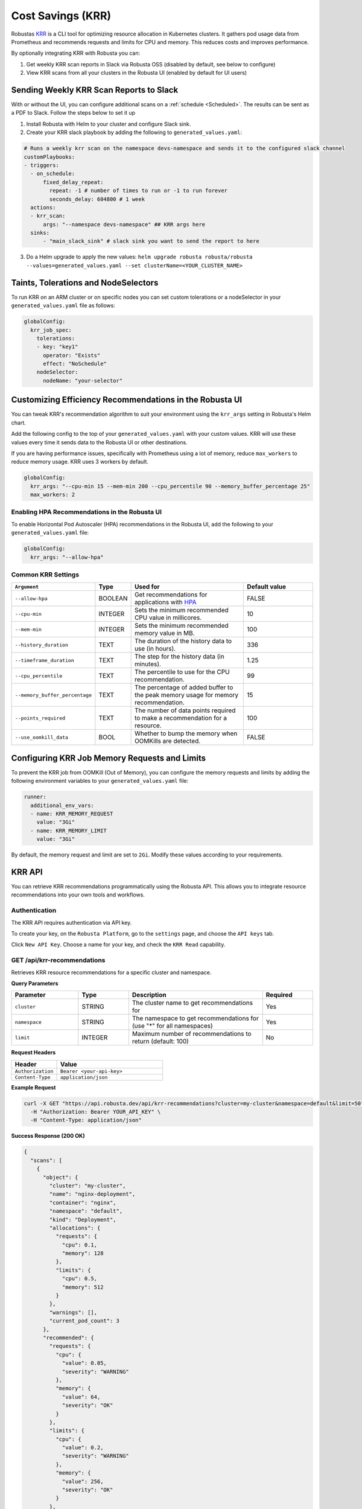 Cost Savings (KRR)
************************************************************

Robustas `KRR <https://github.com/robusta-dev/krr>`_ is a CLI tool for optimizing resource allocation in Kubernetes clusters.
It gathers pod usage data from Prometheus and recommends requests and limits for CPU and memory. This reduces costs and improves performance.

By optionally integrating KRR with Robusta you can:

1. Get weekly KRR scan reports in Slack via Robusta OSS (disabled by default, see below to configure)
2. View KRR scans from all your clusters in the Robusta UI (enabled by default for UI users)


Sending Weekly KRR Scan Reports to Slack
===========================================
With or without the UI, you can configure additional scans on a :ref:`schedule <Scheduled>`. The results can be sent as a PDF to Slack. Follow the steps below to set it up

1. Install Robusta with Helm to your cluster and configure Slack sink.
2. Create your KRR slack playbook by adding the following to ``generated_values.yaml``:

.. code-block:: yaml

    # Runs a weekly krr scan on the namespace devs-namespace and sends it to the configured slack channel
    customPlaybooks:
    - triggers:
      - on_schedule:
          fixed_delay_repeat:
            repeat: -1 # number of times to run or -1 to run forever
            seconds_delay: 604800 # 1 week
      actions:
      - krr_scan:
          args: "--namespace devs-namespace" ## KRR args here
      sinks:
          - "main_slack_sink" # slack sink you want to send the report to here

3. Do a Helm upgrade to apply the new values: ``helm upgrade robusta robusta/robusta --values=generated_values.yaml --set clusterName=<YOUR_CLUSTER_NAME>``

.. grid:: 1 1 1 1

    .. grid-item::

        .. md-tab-set::

            .. md-tab-item:: Slack

                .. image:: /images/krr_slack_example.png
                    :width: 1000px

            .. md-tab-item:: Robusta UI

                .. image:: /images/krr_example.png
                    :width: 1000px

Taints, Tolerations and NodeSelectors
============================================

To run KRR on an ARM cluster or on specific nodes you can set custom tolerations or a nodeSelector in your ``generated_values.yaml`` file as follows:

.. code-block:: yaml
    :name: cb-krr-set-custom-taints

    globalConfig:
      krr_job_spec:
        tolerations:
        - key: "key1"
          operator: "Exists"
          effect: "NoSchedule"
        nodeSelector:
          nodeName: "your-selector"

Customizing Efficiency Recommendations in the Robusta UI
====================================================================================
You can tweak KRR's recommendation algorithm to suit your environment using the ``krr_args`` setting in Robusta's Helm chart.

Add the following config to the top of your ``generated_values.yaml`` with your custom values. KRR will use these values every time it sends data to the Robusta UI or other destinations.

If you are having performance issues, specifically with Prometheus using a lot of memory, reduce ``max_workers`` to reduce memory usage. KRR uses 3 workers by default.

.. code-block:: yaml

    globalConfig:
      krr_args: "--cpu-min 15 --mem-min 200 --cpu_percentile 90 --memory_buffer_percentage 25"
      max_workers: 2

Enabling HPA Recommendations in the Robusta UI
------------------------------------------------------------
To enable Horizontal Pod Autoscaler (HPA) recommendations in the Robusta UI, add the following to your ``generated_values.yaml`` file:

.. code-block:: yaml

    globalConfig:
      krr_args: "--allow-hpa"

Common KRR Settings
---------------------

.. list-table::
   :widths: 25 10 40 25
   :header-rows: 1

   * - ``Argument``
     - Type
     - Used for
     - Default value
   * - ``--allow-hpa``
     - BOOLEAN
     - Get recommendations for applications with `HPA <https://kubernetes.io/docs/tasks/run-application/horizontal-pod-autoscale/>`_
     - FALSE
   * - ``--cpu-min``
     - INTEGER
     - Sets the minimum recommended CPU value in millicores.
     - 10
   * - ``--mem-min``
     - INTEGER
     - Sets the minimum recommended memory value in MB.
     - 100
   * - ``--history_duration``
     - TEXT
     - The duration of the history data to use (in hours).
     - 336
   * - ``--timeframe_duration``
     - TEXT
     - The step for the history data (in minutes).
     - 1.25
   * - ``--cpu_percentile``
     - TEXT
     - The percentile to use for the CPU recommendation.
     - 99
   * - ``--memory_buffer_percentage``
     - TEXT
     - The percentage of added buffer to the peak memory usage for memory recommendation.
     - 15
   * - ``--points_required``
     - TEXT
     - The number of data points required to make a recommendation for a resource.
     - 100
   * - ``--use_oomkill_data``
     - BOOL
     - Whether to bump the memory when OOMKills are detected.
     - FALSE

Configuring KRR Job Memory Requests and Limits
======================================================

To prevent the KRR job from OOMKill (Out of Memory), you can configure the memory requests and limits by adding the following environment variables to your ``generated_values.yaml`` file:

.. code-block:: yaml

    runner:
      additional_env_vars:
      - name: KRR_MEMORY_REQUEST
        value: "3Gi"
      - name: KRR_MEMORY_LIMIT
        value: "3Gi"

By default, the memory request and limit are set to ``2Gi``. Modify these values according to your requirements.

KRR API
======================================

You can retrieve KRR recommendations programmatically using the Robusta API. This allows you to integrate resource recommendations into your own tools and workflows.


Authentication
---------------------

The KRR API requires authentication via API key.

To create your key, on the ``Robusta Platform``, go to the ``settings`` page, and choose the ``API keys`` tab.

Click ``New API Key``. Choose a name for your key, and check the ``KRR Read`` capability.

.. image:: /images/krr-api-key.png
    :width: 500px

GET /api/krr-recommendations
----------------------------------------------------

Retrieves KRR resource recommendations for a specific cluster and namespace.

**Query Parameters**

.. list-table::
   :widths: 20 15 40 15
   :header-rows: 1

   * - Parameter
     - Type
     - Description
     - Required
   * - ``cluster``
     - STRING
     - The cluster name to get recommendations for
     - Yes
   * - ``namespace``
     - STRING
     - The namespace to get recommendations for (use "*" for all namespaces)
     - Yes
   * - ``limit``
     - INTEGER
     - Maximum number of recommendations to return (default: 100)
     - No

**Request Headers**

.. list-table::
   :widths: 30 70
   :header-rows: 1

   * - Header
     - Value
   * - ``Authorization``
     - ``Bearer <your-api-key>``
   * - ``Content-Type``
     - ``application/json``

**Example Request**

.. code-block:: bash

    curl -X GET "https://api.robusta.dev/api/krr-recommendations?cluster=my-cluster&namespace=default&limit=50" \
      -H "Authorization: Bearer YOUR_API_KEY" \
      -H "Content-Type: application/json"

**Success Response (200 OK)**

.. code-block:: json

    {
      "scans": [
        {
          "object": {
            "cluster": "my-cluster",
            "name": "nginx-deployment",
            "container": "nginx",
            "namespace": "default",
            "kind": "Deployment",
            "allocations": {
              "requests": {
                "cpu": 0.1,
                "memory": 128
              },
              "limits": {
                "cpu": 0.5,
                "memory": 512
              }
            },
            "warnings": [],
            "current_pod_count": 3
          },
          "recommended": {
            "requests": {
              "cpu": {
                "value": 0.05,
                "severity": "WARNING"
              },
              "memory": {
                "value": 64,
                "severity": "OK"
              }
            },
            "limits": {
              "cpu": {
                "value": 0.2,
                "severity": "WARNING"
              },
              "memory": {
                "value": 256,
                "severity": "OK"
              }
            },
            "info": {
              "cpu": "CPU usage is consistently low",
              "memory": "Memory usage is within acceptable range"
            }
          },
          "severity": "WARNING",
          "metrics": {
            "cpu": {
              "query": "avg(container_cpu_usage_seconds_total)",
              "start_time": "2024-01-01T00:00:00Z",
              "end_time": "2024-01-07T00:00:00Z",
              "step": "1h"
            },
            "memory": {
              "query": "avg(container_memory_usage_bytes)",
              "start_time": "2024-01-01T00:00:00Z", 
              "end_time": "2024-01-07T00:00:00Z",
              "step": "1h"
            }
          }
        }
      ],
      "score": 75,
      "resources": ["cpu", "memory"],
      "description": "Resource recommendations based on 7-day usage analysis",
      "strategy": {
        "name": "simple",
        "settings": {
          "history_duration": 336,
          "cpu_percentile": 99,
          "memory_buffer_percentage": 15
        }
      }
    }

**Response Fields**

.. list-table::
   :widths: 25 15 60
   :header-rows: 1

   * - Field
     - Type
     - Description
   * - ``scans``
     - ARRAY
     - Array of KRR scan results for workloads
   * - ``scans[].object.name``
     - STRING
     - Name of the Kubernetes workload
   * - ``scans[].object.kind``
     - STRING
     - Type of Kubernetes resource (Deployment, StatefulSet, etc.)
   * - ``scans[].object.namespace``
     - STRING
     - Namespace of the workload
   * - ``scans[].object.container``
     - STRING
     - Container name within the workload
   * - ``scans[].object.allocations``
     - OBJECT
     - Current CPU/memory requests and limits
   * - ``scans[].recommended.requests``
     - OBJECT
     - Recommended CPU/memory requests with severity
   * - ``scans[].recommended.limits``
     - OBJECT
     - Recommended CPU/memory limits with severity
   * - ``scans[].severity``
     - STRING
     - Overall severity: CRITICAL, WARNING, OK, GOOD, UNKNOWN
   * - ``score``
     - INTEGER
     - Overall efficiency score (0-100)
   * - ``strategy``
     - OBJECT
     - KRR strategy and settings used for recommendations

**Error Responses**

**401 Unauthorized**

.. code-block:: json

    {
      "error": "Invalid or missing API key"
    }

**400 Bad Request**

.. code-block:: json

    {
      "error": "Missing required parameter: cluster"
    }

**404 Not Found**

.. code-block:: json

    {
      "error": "Cluster 'my-cluster' not found or no data available"
    }

Reference
======================================
.. robusta-action:: playbooks.robusta_playbooks.krr.krr_scan on_schedule

    You can trigger a KRR scan at any time, by running the following command:

    .. code-block:: bash

        robusta playbooks trigger krr_scan
